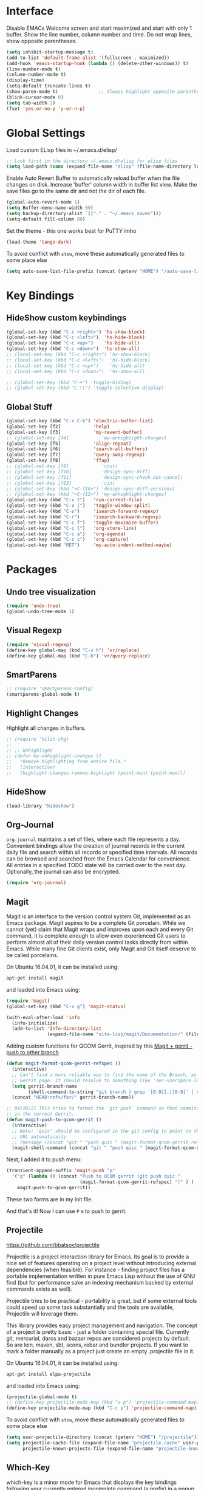 #+AUTHOR: Neal Haas
#+STARTUP: content

* Interface
Disable EMACs Welcome screen and start maximized and start with only 1 buffer.
Show the line number, column number and time.
Do not wrap lines, show opposite parentheses.
#+BEGIN_SRC emacs-lisp
  (setq inhibit-startup-message t)
  (add-to-list 'default-frame-alist '(fullscreen . maximized))
  (add-hook 'emacs-startup-hook (lambda () (delete-other-windows)) t)
  (line-number-mode t)
  (column-number-mode t)
  (display-time)
  (setq-default truncate-lines t)
  (show-paren-mode t)               ;; Always highlight opposite parenthesis
  (blink-cursor-mode 0)
  (setq tab-width 2)
  (fset 'yes-or-no-p 'y-or-n-p)
#+END_SRC

* Global Settings

Load custom ELisp files in ~/.emacs.d/elisp/

#+BEGIN_SRC emacs-lisp
  ;; Look first in the directory ~/.emacs.d/elisp for elisp files
  (setq load-path (cons (expand-file-name "elisp" (file-name-directory load-file-name)) load-path))
#+END_SRC

Enable Auto Revert Buffer to automatically reload buffer when the file changes on disk.
Increase 'buffer' column width in buffer list view.
Make the save files go to the same dir and not the dir of each file.

#+BEGIN_SRC emacs-lisp
  (global-auto-revert-mode 1)
  (setq Buffer-menu-name-width 60)
  (setq backup-directory-alist `(("." . "~/.emacs_saves")))
  (setq-default fill-column 80)
#+END_SRC

Set the theme - this one works best for PuTTY imho
#+BEGIN_SRC emacs-lisp
  (load-theme 'tango-dark)
#+END_SRC

To avoid conflict with =stow=, move these automatically generated files to some place else
#+BEGIN_SRC emacs-lisp
  (setq auto-save-list-file-prefix (concat (getenv "HOME") "/auto-save-list/.saves-"))
#+END_SRC

* Key Bindings
** HideShow custom keybindings
#+BEGIN_SRC emacs-lisp
  (global-set-key (kbd "C-c <right>") 'hs-show-block)
  (global-set-key (kbd "C-c <left>")  'hs-hide-block)
  (global-set-key (kbd "C-c <up>")    'hs-hide-all)
  (global-set-key (kbd "C-c <down>")  'hs-show-all)
  ;; (local-set-key (kbd "C-c <right>") 'hs-show-block)
  ;; (local-set-key (kbd "C-c <left>")  'hs-hide-block)
  ;; (local-set-key (kbd "C-c <up>")    'hs-hide-all)
  ;; (local-set-key (kbd "C-c <down>")  'hs-show-all)

  ;; (global-set-key (kbd "C-+") 'toggle-hiding)
  ;; (global-set-key (kbd "C-\\") 'toggle-selective-display)
#+END_SRC

** Global Stuff
#+BEGIN_SRC emacs-lisp
  (global-set-key (kbd "C-x C-b") 'electric-buffer-list)
  (global-set-key [f2]            'help)
  (global-set-key [f3]            'my-revert-buffer)
  ;; (global-set-key [f4]            'my-unhighlight-changes)
  (global-set-key [f5]            'align-repeat)
  (global-set-key [f6]            'search-all-buffers)
  (global-set-key [f7]            'query-swap-regexp)
  (global-set-key [f8]            'ffap)
  ;; (global-set-key [f9]            'cout)
  ;; (global-set-key [f10]           'design-sync-diff)
  ;; (global-set-key [f11]           'design-sync-check-out-cancel)
  ;; (global-set-key [f12]           'cin)
  ;; (global-set-key (kbd "<C-f10>") 'design-sync-diff-versions)
  ;; (global-set-key (kbd "<C-f12>") 'my-unhighlight-changes)
  (global-set-key (kbd "C-x t")   'run-current-file)
  (global-set-key (kbd "C-x |")   'toggle-window-split)
  (global-set-key (kbd "C-s")     'isearch-forward-regexp)
  (global-set-key (kbd "C-r")     'isearch-backward-regexp)
  (global-set-key (kbd "C-c f")   'toggle-maximize-buffer)
  (global-set-key (kbd "C-c l")   'org-store-link)
  (global-set-key (kbd "C-c a")   'org-agenda)
  (global-set-key (kbd "C-c c")   'org-capture)
  (global-set-key (kbd "RET")     'my-auto-indent-method-maybe)
#+END_SRC

#+RESULTS:
: org-capture

* Packages
** Undo tree visualization
#+BEGIN_SRC emacs-lisp
  (require 'undo-tree)
  (global-undo-tree-mode 1)
#+END_SRC

** Visual Regexp
#+BEGIN_SRC emacs-lisp
  (require 'visual-regexp)
  (define-key global-map (kbd "C-x h") 'vr/replace)
  (define-key global-map (kbd "C-h") 'vr/query-replace)
#+END_SRC

** SmartParens
#+BEGIN_SRC emacs-lisp
  ;; (require 'smartparens-config)
  (smartparens-global-mode t)
#+END_SRC

** Highlight Changes
Highlight all changes in buffers.
#+BEGIN_SRC emacs-lisp
  ;; (require 'hilit-chg)
  ;;
  ;; ;; Unhighlight
  ;; (defun my-unhighlight-changes ()
  ;;   "Remove highlighting from entire file."
  ;;   (interactive)
  ;;   (highlight-changes-remove-highlight (point-min) (point-max)))
#+END_SRC

** HideShow
#+BEGIN_SRC emacs-lisp
  (load-library "hideshow")
#+END_SRC

** Org-Journal
=org-journal= maintains a set of files, where each file represents a
day. Convenient bindings allow the creation of journal records in the current
daily file and search within all records or specified time intervals. All
records can be browsed and searched from the Emacs Calendar for convenience. All
entries in a specified TODO state will be carried over to the next
day. Optionally, the journal can also be encrypted.
#+BEGIN_SRC emacs-lisp
  (require 'org-journal)
#+END_SRC

** Magit
Magit is an interface to the version control system Git, implemented as an Emacs
package. Magit aspires to be a complete Git porcelain. While we cannot (yet)
claim that Magit wraps and improves upon each and every Git command, it is
complete enough to allow even experienced Git users to perform almost all of
their daily version control tasks directly from within Emacs. While many fine
Git clients exist, only Magit and Git itself deserve to be called porcelains.

On Ubuntu 16.04.01, it can be installed using:
#+BEGIN_SRC sh
  apt-get install magit
#+END_SRC

and loaded into Emacs using:
#+BEGIN_SRC emacs-lisp
  (require 'magit)
  (global-set-key (kbd "C-x g") 'magit-status)

  (with-eval-after-load 'info
    (info-initialize)
    (add-to-list 'Info-directory-list
                 (expand-file-name "site-lisp/magit/Documentation/" (file-name-directory load-file-name))))
#+END_SRC

Adding custom functions for QCOM Gerrit, inspired by this [[https://emacs.stackexchange.com/questions/19672/magit-gerrit-push-to-other-branch][Magit + gerrit - push to other branch]]

#+BEGIN_SRC emacs-lisp
  (defun magit-format-qcom-gerrit-refspec ()
    (interactive)
    ;; Can't find a more reliable way to find the name of the Branch, as shown on
    ;; Gerrit page. It should resolve to something like 'sec-userspace.lnx.12.0'
    (setq gerrit-branch-name
          (shell-command-to-string "git branch | grep '[0-9][.][0-9]' | sed 's/ //g' | tr -d '\n' | sed 's/-temp.*//' "))
    (concat "HEAD:refs/for/" gerrit-branch-name))
#+END_SRC

#+BEGIN_SRC emacs-lisp
  ;; 04/28/21 This tries to format the `git push` command so that commits end up
  ;; in the correct Gerrit.
  (defun magit-push-to-qcom-gerrit ()
    (interactive)
    ;; Note: 'quic' should be configured in the git config to point to the correct
    ;; URL automatically
    ;; (message (concat "git " "push quic " (magit-format-qcom-gerrit-refspec))))
    (magit-shell-command (concat "git " "push quic " (magit-format-qcom-gerrit-refspec))))
#+END_SRC

Next, I added it to push menu:
#+BEGIN_SRC emacs-lisp
  (transient-append-suffix 'magit-push "p"
    '("q" (lambda () (concat "Push to QCOM gerrit (git push quic "
                             (magit-format-qcom-gerrit-refspec) ")" ) )
      magit-push-to-qcom-gerrit))
#+END_SRC

These two forms are in my init file.

And that's it! Now I can use =P= =m= to push to gerrit.

** Projectile
https://github.com/bbatsov/projectile

Projectile is a project interaction library for Emacs. Its goal is to provide a
nice set of features operating on a project level without introducing external
dependencies (when feasible). For instance - finding project files has a
portable implementation written in pure Emacs Lisp without the use of GNU find
(but for performance sake an indexing mechanism backed by external commands
exists as well).

Projectile tries to be practical - portability is great, but if some external
tools could speed up some task substantially and the tools are available,
Projectile will leverage them.

This library provides easy project management and navigation. The concept of a
project is pretty basic - just a folder containing special file. Currently git,
mercurial, darcs and bazaar repos are considered projects by default. So are
lein, maven, sbt, scons, rebar and bundler projects. If you want to mark a
folder manually as a project just create an empty .projectile file in it.

On Ubuntu 16.04.01, it can be installed using:
#+BEGIN_SRC sh
  apt-get install elpa-projectile
#+END_SRC

and loaded into Emacs using:
#+BEGIN_SRC emacs-lisp
  (projectile-global-mode t)
  ;; (define-key projectile-mode-map (kbd "s-p") 'projectile-command-map) ;; lower case 's' stands for Super
  (define-key projectile-mode-map (kbd "C-c p") 'projectile-command-map)
#+END_SRC

To avoid conflict with =stow=, move these automatically generated files to some place else
#+BEGIN_SRC emacs-lisp
  (setq user-projectile-directory (concat (getenv "HOME") "/projectile"))
  (setq projectile-cache-file (expand-file-name "projectile.cache" user-projectile-directory)
        projectile-known-projects-file (expand-file-name "projectile-known-projects.eld" user-projectile-directory))
#+END_SRC

** Which-Key
which-key is a minor mode for Emacs that displays the key bindings following
your currently entered incomplete command (a prefix) in a popup. For example,
after enabling the minor mode if you enter C-x and wait for the default of 1
second the minibuffer will expand with all of the available key bindings that
follow C-x (or as many as space allows given your settings). This includes
prefixes like C-x 8 which are shown in a different face. Screenshots of what the
popup will look like are included below. which-key started as a rewrite of
guide-key-mode, but the feature sets have diverged to a certain extent.

#+BEGIN_SRC emacs-lisp
  (require 'which-key)
  (which-key-mode)
#+END_SRC

** Ag (Silver Searcher)
Ag.el allows you to search using ag from inside Emacs. You can filter by file
type, edit results inline, or find files.

Ag.el tries very hard to be Do-What-I-Mean, and will make intelligent
suggestions about what to search and which directories to search in.

Documentation: http://agel.readthedocs.org/en/latest/index.html

#+BEGIN_SRC sh
  apt-get install silversearcher-ag-el
#+END_SRC

#+BEGIN_SRC emacs-lisp
  (require 'ag)
  (setq ag-highlight-search t)
#+END_SRC

** P4 (Emacs Perforce Integration)
p4.el integrates the Perforce software version management system into GNU
Emacs. It provides Emacs interfaces that map directly to Perforce commands, and
so is most useful if you are already familiar with Perforce and want to access
it from Emacs. (If, on the other hand, you are already familiar with the Emacs
VC interface, and want to add Perforce as a VC backend, then you might look at
Jonathan Kamens’ VC-P4.)

#+BEGIN_SRC emacs-lisp
  (require 'p4)
#+END_SRC

** Magit Gerrit
Magit plugin for Gerrit Code Review

#+BEGIN_SRC emacs-lisp
  (require 'magit-gerrit)

  ;; ;; if remote url is not using the default gerrit port and
  ;; ;; ssh scheme, need to manually set this variable
  ;; (setq-default magit-gerrit-ssh-creds "myid@gerrithost.org")

  ;; ;; if necessary, use an alternative remote instead of 'origin'
  ;; (setq-default magit-gerrit-remote "gerrit")

  ;; ;; if your remote contains too much reviews, itcan become slow,
  ;; ;; and you can choose to fetch only your watched reviews.
  ;; (setq-default magit-gerrit-extra-options "is:watched is:owner")

  ;; ;; display review label header, off by default
  ;; (setq-default magit-gerrit-show-review-labels t)

  ;; ;; if your project uses custom labels you can enable them
  ;; ;; by adding custom labels to to the list, syntax is
  ;; ;; (add-to-list (list "Review-label-fullname-as-displayed-in-Gerrit-UI"
  ;; ;;                    "2-char-abbreviation-for-header") t)
  ;; (add-to-list 'magit-gerrit-review-labels (list "Zuul-Gate" "ZG") t)
  ;; (add-to-list 'magit-gerrit-review-labels (list "StaticAnalysis" "SA") t)
#+END_SRC

** clang-format
Clang-format emacs integration for use with C/Objective-C/C++.
https://llvm.org/svn/llvm-project/cfe/trunk/tools/clang-format/clang-format.el

Expected that clang-format-3.9 is installed
#+BEGIN_SRC sh
  sudo apt-get install clang-format-3.9
#+END_SRC

#+BEGIN_SRC emacs-lisp
  (require 'clang-format)
  (global-set-key (kbd "C-c i") 'clang-format-region)
  (global-set-key (kbd "C-c u") 'clang-format-buffer)

  ;; clang-format (the executable) needs to find '.clang-format' in the current
  ;; directory or any parent directory. This method will copy the format file to
  ;; the current directory, then call clang-format-region, then delete the
  ;; file. This is exactly what the 'cformat' bash function does. The advantage of
  ;; this is that you never need to leave Emacs, nor do you need to figure out how
  ;; to find the file of the current buffer.
  (defun wrap-clang-format-region (orig-fun &rest args)
    ;; (message "clang-format-region called with args %S" args)
    (let((src-file (concat (getenv "HOME") "/format/ABC.clang-format"))
         (dst-file ".clang-format"))
      (copy-file src-file dst-file "overwrite")
      (apply orig-fun args)
      (delete-file dst-file)
      ))

  (advice-add 'clang-format-region :around #'wrap-clang-format-region)

#+END_SRC

#+RESULTS:

Point to the binary
#+BEGIN_SRC emacs-lisp
 (setq clang-format-executable "/usr/bin/clang-format-3.9")
#+END_SRC

I find this more elegant that explicitly checking major-mode, and it has the
advantage that you can disable the before-save-hook locally for each buffer with
M-: (remove-hook 'before-save-hook MY-HOOK-FUNC 'local) without affecting any
other buffers.

#+BEGIN_SRC emacs-lisp
  ;; (add-hook 'c-mode-common-hook (lambda () (add-hook 'before-save-hook 'clang-format-buffer nil 'local)))
#+END_SRC

# ** clang-format+
# clang-format+ is a small package aimed at improving the user experience of using
# clang-format in Emacs.

# The existing package (clang-format.el) provides a wrapper around the CLI
# allowing its users to format buffers and regions. The workflow it suggests is a
# bit too manual, so custom before-save-hooks and then minor-modes come to
# play. clang-format+ joins all these customizations in order to remove all the
# duplicated ad-hocs.

# clang-format+ defines a minor mode clang-format+-mode, which applies
# clang-format on save. It can also apply clang-format to the modified parts of
# the region only and try to be smart about it.

# #+BEGIN_SRC emacs-lisp
#   (require 'clang-format+)
#   (add-hook 'c-mode-common-hook #'clang-format+-mode)
# #+END_SRC

# #+RESULTS:
# | hs-minor-mode | clang-format+-mode |

** dumb-jump

#+BEGIN_SRC emacs-lisp
  (require 'xref)
  (add-hook 'xref-backend-functions #'dumb-jump-xref-activate)
#+END_SRC

** PlantUML
*** Multiple setups for rendering PlantUML
**** Using Java
***** Prerequisite - Jave Runtime Environment (JRE)
1. Overview

   The Java Runtime Environment (JRE) is required to run Java programs. Nowadays there are many JRE
   packages available from a variety of projects and companies, but the two most popular on Ubuntu
   are OpenJDK and Oracle HotSpot.  source: https://ubuntu.com/tutorials/install-jre#1-overview

2. Installing OpenJDK JRE

   Ubuntu offers the default-jre package, which is regularly updated to ship the latest version of
   the current OpenJDK JRE in Long Term Support (LTS). The default-jre is an excellent choice for
   most situations, thanks to the outstanding track of backwards compatibility of the Java Virtual
   Machine.

   To install the OpenJDK JRE, we run:
   #+BEGIN_SRC sh
     sudo apt install default-jre-headless
   #+END_SRC

   NB: I opted for the 'headless' version since I don't anticipate needing to run any Java program with
   GUI needs. See [[https://packages.debian.org/sid/openjdk-8-jre-headless][openjdk-8-jre-headless packae page]]

   We can check if OpenJDK JRE was properly installed by running:
   #+BEGIN_SRC sh
     java -version
   #+END_SRC

***** Install
1. Download plantuml.jar from [[https://plantuml.com/download][official download page]] and save it at /home/you/path/to/plantuml.jar
   [[https://github.com/plantuml/plantuml/releases/][From GitHub releases]], you can download [[https://github.com/plantuml/plantuml/releases/download/v1.2022.1/plantuml-1.2022.1.jar][plantuml.1.2022.1.jar]]
   #+BEGIN_SRC sh
     wget https://github.com/plantuml/plantuml/releases/download/v1.2022.1/plantuml-1.2022.1.jar ~/Downloads/plantuml.jar
   #+END_SRC
2. Install plantuml-mode via melpa.
   =M-x package-install<RET>=
3. Configure for Java
   #+BEGIN_SRC emacs-lisp
     (setq plantuml-jar-path "~/Downloads/plantuml.jar")
     (setq plantuml-default-exec-mode 'jar)
   #+END_SRC
4. Org-Mode setup for Java
   #+BEGIN_SRC emacs-lisp
     (setq org-plantuml-jar-path (eval 'plantuml-jar-path))
   #+END_SRC

**** Using executable
:PROPERTIES:
:header-args: :tangle no
:END:
This is an /ALTERNATE/ way to render PlantUML. It is not tangled (exported) to [[file:myinit.el][myinit.el]] during
=org-babel-load-file=.

1. Install
   #+BEGIN_SRC sh
     apt install plantuml
   #+END_SRC

2. Configure
   #+BEGIN_SRC emacs-lisp
     (setq plantuml-executable-path "usr/bin/plantuml")
     (setq plantuml-default-exec-mode 'executable)
   #+END_SRC

*** Helper functions
Taken from [[https://gist.github.com/rpl/547521][plantuml_helpers.el]]
#+BEGIN_SRC emacs-lisp
  ;; ;; Inline Image (iimage) built into Emacs
  ;; ;; (require 'iimage)
  ;; (autoload 'iimage-mode "iimage" "Support Inline image minor mode." t)
  ;; (autoload 'turn-on-iimage-mode "iimage" "Turn on Inline image minor mode." t)
  ;; (add-to-list 'iimage-mode-image-regex-alist '("@startuml\s+\\(.+\\)" . 1))

  ;; Rendering plantuml
  (defun plantuml-render-buffer ()
    (interactive)
    (message "PLANTUML Start rendering")
    (shell-command (concat "java -jar ~/Downloads/plantuml.jar "
                           buffer-file-name))
    (message (concat "PLANTUML Rendered:  " (buffer-name))))

  ;; Image reloading
  (defun reload-image-at-point ()
    (interactive)
    (message "reloading image at point in the current buffer...")
    (image-refresh (get-text-property (point) 'display)))

  ;; Image resizing and reloading
  (defun resize-image-at-point ()
    (interactive)
    (message "resizing image at point in the current buffer123...")
    (let* ((image-spec (get-text-property (point) 'display))
           (file (cadr (member :file image-spec))))
      (message (concat "resizing image..." file))
      (shell-command (format "convert -resize %d %s %s "
                             (* (window-width (selected-window)) (frame-char-width))
                             file file))
      (reload-image-at-point)))
#+END_SRC

*** Finally, require PlantUML Mode
It appears that this package doesn't recognize the [[https://plantuml.com/sequence-diagram#988fd738de9c6d17][Return command]] (=return label=) as a way to end
an active region.
#+BEGIN_SRC emacs-lisp :tangle no
  ;; Here is my attempt to override this defvar
  (defvar plantuml-indent-regexp-activate-end "^\s*\\(deactivate\\|return\\)\s+.+$")
#+END_SRC

But also, I'm not a fan of indentation for activation region
#+BEGIN_SRC emacs-lisp
  ;; No indentation for Lifeline Activation
  (defvar plantuml-indent-regexp-activate-start "NEVER MATCH THIS EXPRESSION"); define _before_ load plantuml-mode!
  (defvar plantuml-indent-regexp-activate-end "NEVER MATCH THIS EXPRESSION"); define _before_ load plantuml-mode!
#+END_SRC

Indentation defaults to 8. Reduce it
#+BEGIN_SRC emacs-lisp
  ;; Reduce indentation to 2
  (setq plantuml-indent-level 2)
#+END_SRC


#+BEGIN_SRC emacs-lisp
  (require 'plantuml-mode)
  (add-to-list 'org-src-lang-modes '("plantuml" . plantuml))
  (org-babel-do-load-languages 'org-babel-load-languages '((plantuml . t)))
#+END_SRC

** toc-org (Table of Contents for Org-mode)
=toc-org= helps you to have an up-to-date table of contents in org files without exporting (useful
primarily for readme files on GitHub).
#+BEGIN_SRC emacs-lisp
  (use-package toc-org
    :ensure t
    :commands toc-org-enable
    :init (add-hook 'org-mode-hook 'toc-org-enable))
#+END_SRC

* Modes
** C
*** Set custom C style
https://www.gnu.org/software/emacs/manual/html_node/ccmode/Adding-Styles.html
#+BEGIN_SRC emacs-lisp
  (c-add-style "ssg"
               '("linux"              ;; inherit from linux C style
                 (c-basic-offset . 4) ;; 4 spaces offset instead of 8
                 (case-label     . 4) ;; 4 spaces offset instead of 0
                 ;; the following commented items may not be needed?
                 ;; (c-offsets-alist . (
                 ;;                          (block-close . 0)
                 ;;                          (brace-list-close . 0)
                 ;;                          (brace-list-entry . 0)
                 ;;                          (brace-list-intro . +)
                 ;;                          (defun-block-intro . +)
                 ;;                          (defun-close . 0)
                 ;;                          (defun-open . 0)
                 ;;                          (label . 0)
                 ;;                          (statement . 0)
                 ;;                          (statement-block-intro . +)
                 ;;                          (topmost-intro . 0)
                 ;;                          )
                 ;;                       )
                 )
               )

#+END_SRC

*** Automatically nesting next line using brace return
from StackOverflow: https://stackoverflow.com/questions/23840753/elisp-automatically-nesting-next-line-using-brace-return

I want to be able to type "{" then hit "ENTER" and have the next line be ready for whatever is nested in the braces. For example, if I have the following line:
#+BEGIN_SRC C
  public void method()
#+END_SRC

and I type "{" then hit return I should get this:

#+BEGIN_SRC C
  public void method() {
      // indentation applied, no additional tabbing necessary
  }
#+END_SRC

Solution:

I have something similar in my emacs config which I have been using for a
while. It calls 'newline-and-indent twice then moves the point one line up
before indenting correctly. Here is the snippet of code to do this from my
config file:

#+BEGIN_SRC emacs-lisp
  ;; auto indent on opening brace
  (require 'cc-mode)
  (defun my-auto-indent-method ()
    "Automatically indent a method by adding two newlines.
  Puts point in the middle line as well as indent it by correct amount."
    (interactive)
    (newline-and-indent)
    (newline-and-indent)
    (forward-line -1)
    (c-indent-line-or-region))

  (defun my-auto-indent-method-maybe ()
    "Check if point is at a closing brace then auto indent."
    (interactive)
    (let ((char-at-point (char-after (point))))
      (if (char-equal ?} char-at-point)
          (my-auto-indent-method)
        (newline-and-indent))))

  ;; (define-key c-mode-map (kbd "RET") 'my-auto-indent-method-maybe)
#+END_SRC

** Assign modes to file types
setup files ending in “.csv” to open in text-mode
setup files ending in “.*csh” to open in csh-mode
setup files ending in “.*csh” to open in csh-mode
setup files ending in “.f” to open in text-mode  Who uses Fortran anyways?
Any files that end in ".v", .dv or .sv should be in verilog mode
#+BEGIN_SRC emacs-lisp
  (add-to-list 'auto-mode-alist '("\\.log\\'"    . text-mode))
  (add-to-list 'auto-mode-alist '("\\.csv\\'"    . text-mode))
  (add-to-list 'auto-mode-alist '("\\.*csh\\'"   . sh-mode))
  (add-to-list 'auto-mode-alist '("\\.*shrc\\'"  . sh-mode))
  (add-to-list 'auto-mode-alist '("\\.f\\'"      . text-mode))
  (add-to-list 'auto-mode-alist '("\\.[ds]?v\\'" . verilog-mode))
  (add-to-list 'auto-mode-alist '("\\.bp\\'"     . js-mode))  ;; Android build system
  (add-to-list 'auto-mode-alist '("\\.api\\'"    . python-mode))  ;; SCons file for including *.h
#+END_SRC

** Org-Mode
Custom changes for using Org Mode.
#+BEGIN_SRC emacs-lisp
  (custom-set-variables
   '(org-cycle-emulate-tab nil)
   '(org-hide-leading-stars t)
   '(org-log-into-drawer t)
   '(org-startup-folded (quote overview))
   '(org-startup-indented t)
   '(org-tags-column -100) )
#+END_SRC

Find all *.org files in the Org directory
#+BEGIN_SRC emacs-lisp
  (custom-set-variables
   '(org-directory "~/Documents/org")
   '(org-agenda-files (list org-directory)) )
#+END_SRC

As of Org Mode 9.2, I can no longer TAB-complete src-code block abbreviation '<s'. Org mode now
provides some built-in template function that can be called with `C-c C-,`, but that doesn't work
across PuTTY + tmux for some reason. Instead, I found this solution to be quite helpful
http://wenshanren.org/?p=334.
#+BEGIN_SRC emacs-lisp
  (defun org-insert-src-block (src-code-type)
    "Insert a `SRC-CODE-TYPE' type source code block in org-mode."
    (interactive
     (let ((src-code-types
            '("emacs-lisp" "python" "C" "sh" "java" "js" "clojure" "C++" "css"
              "calc" "asymptote" "dot" "gnuplot" "ledger" "lilypond" "mscgen"
              "octave" "oz" "plantuml" "R" "sass" "screen" "sql" "awk" "ditaa"
              "haskell" "latex" "lisp" "matlab" "ocaml" "org" "perl" "ruby"
              "scheme" "sqlite")))
       (list (ido-completing-read "Source code type: " src-code-types))))
    (progn
      (newline-and-indent)
      (insert (format "#+BEGIN_SRC %s\n" src-code-type))
      (newline-and-indent)
      (insert "#+END_SRC\n")
      (previous-line 2)
      (org-edit-src-code)))
#+END_SRC

Call =set-fill-column= in the =org-mode-hook=
#+BEGIN_SRC emacs-lisp
  (add-hook 'org-mode-hook
            (lambda ()
              ;; Fill paragraphs to 100 character
              (set-fill-column 100)
              ;; keybinding for editing source code blocks
              (local-set-key (kbd "C-c s e")
                             'org-edit-src-code)
              ;; keybinding for inserting code blocks
              (local-set-key (kbd "C-c s i")
                             'org-insert-src-block)
              ))
#+END_SRC

#+BEGIN_SRC emacs-lisp
  (setq org-refile-targets '(((concat org-directory "/projects.org") :maxlevel . 3)
                             ((concat org-directory "/goals.org") :maxlevel . 3)))
#+END_SRC

The following customization sets a default target file for notes.
#+BEGIN_SRC emacs-lisp
  (setq org-default-notes-file (concat org-directory "/gtd.org"))
#+END_SRC

To configure "native fontification" (as in the above screenshot), set the following in your .emacs file:
#+BEGIN_SRC emacs-lisp
  ;; fontify code in code blocks
  (setq org-src-fontify-natively t)
#+END_SRC

Define these faces, in your .emacs file, before requiring Org (if you don't have your own color theme):
#+BEGIN_SRC emacs-lisp
  (defface org-block-begin-line
    '((t (:underline "#A7A6AA" :foreground "#008ED1" :background "#EAEAFF")))
    "Face used for the line delimiting the begin of source blocks.")

  (defface org-block-background
    '((t (:background "#FFFFEA")))
    "Face used for the source block background.")

  (defface org-block-end-line
    '((t (:overline "#A7A6AA" :foreground "#008ED1" :background "#EAEAFF")))
    "Face used for the line delimiting the end of source blocks.")
#+END_SRC

# Set org-src-fontify-natively to non-nil to turn on native code
# fontification in the Org buffer. Fontification of ‘src’ code blocks
# can give visual separation of text and code on the display page. To
# further customize the appearance of org-block for specific
# languages, customize org-src-block-faces.
# #+BEGIN_SRC emacs-lisp
#   (require 'color)
#   (set-face-attribute 'org-block nil :background (color-darken-name (face-attribute 'default :background) 3))
#   (setq org-src-block-faces '(("emacs-lisp" (:background "#EEE2FF"))
#                               ("python" (:background "#E5FFB8"))))
# #+END_SRC

** Shell Mode
# Load csh-mode.el from load-path, if possible
# #+BEGIN_SRC emacs-lisp
#   (autoload 'sh-set-shell-hook "csh-mode" "Custom [T]CSH mode" t)
# #+END_SRC

# Shell scripts should not
# #+BEGIN_SRC emacs-lisp
#   (setq sh-basic-offset 0)
# #+END_SRC

** Verilog Mode
Load verilog mode only when needed
#+BEGIN_SRC emacs-lisp
  (autoload 'verilog-mode "verilog-mode" "Verilog mode" t )
#+END_SRC
# Convert all tabs to spaces upon save
# #+BEGIN_SRC emacs-lisp
#   (add-hook 'verilog-mode-hook
#             '(lambda () (add-hook 'write-file-functions
#                                   (lambda() (untabify (point-min) (point-max)) nil))))
# #+END_SRC

** Perl Mode

#+BEGIN_SRC emacs-lisp
  (setq perl-indent-parens-as-block t)
  (setq perl-indent-level 2)
#+END_SRC

** TCL Mode

#+BEGIN_SRC emacs-lisp
  (setq tcl-indent-level 2)
#+END_SRC

** Ruby Mode
Enhanced Ruby mode
#+BEGIN_SRC emacs-lisp
  ;; (add-to-list 'load-path (expand-file-name "elisp/enh-ruby-mode.el" (file-name-directory load-file-name))) ; must be added after any path containing old ruby-mode
  ;; (autoload 'enh-ruby-mode "enh-ruby-mode" "Major mode for ruby files" t)
  ;; (add-to-list 'auto-mode-alist '("\\.rb$" . enh-ruby-mode))
  ;; (add-to-list 'interpreter-mode-alist '("ruby" . enh-ruby-mode))


  ;; (setq enh-ruby-program "/pkg/qct/software/ruby/2.0.0-p247/bin/ruby") ; so that still works if ruby points to ruby1.8

  ;;(add-hook 'ruby-mode-hook 'robe-mode)
  ;;(add-hook 'ruby-mode-hook 'ac-robe-setup)
#+END_SRC

When folding, take these delimiters into consideration
#+BEGIN_SRC emacs-lisp
  (add-to-list 'hs-special-modes-alist
               '(ruby-mode
                 "\\(class\\|def\\|do\\|if\\)" "\\(end\\)" "#"
                 (lambda (arg) (ruby-end-of-block)) nil))
#+END_SRC

** dired Mode
Re-assign 'e' to run ediff-buffers on marked files. Taken from https://oremacs.com/2017/03/18/dired-ediff/
#+BEGIN_SRC emacs-lisp
  (defun ora-ediff-files ()
    (interactive)
    (let ((files (dired-get-marked-files))
          (wnd (current-window-configuration)))
      (if (<= (length files) 2)
          (let ((file1 (car files))
                (file2 (if (cdr files)
                           (cadr files)
                         (error "only 1 file marked"))))
            (if (file-newer-than-file-p file1 file2)
                (ediff-files file2 file1)
              (ediff-files file1 file2)))
        (error "no more than 2 files should be marked"))))

  (defun my-dired-mode-setup ()
    "to be run as hook for `dired-mode'."
    (define-key dired-mode-map "e" 'ora-ediff-files))
#+END_SRC

** CSV Mode

#+BEGIN_SRC emacs-lisp
  (add-to-list 'auto-mode-alist '("\\.[Cc][Ss][Vv]\\'" . csv-mode))
  (autoload 'csv-mode "csv-mode"
    "Major mode for editing comma-separated value files." t)
#+END_SRC

** YAML Mode
NAME
yaml-mode - Simple major mode to edit YAML file for emacs

REQUIREMENTS
Emacs 24.1

SYNOPSIS
To install, just drop this file into a directory in your
`load-path' and (optionally) byte-compile it.  To automatically
handle files ending in '.yml', add something like:

#+BEGIN_SRC emacs-lisp
  (require 'yaml-mode)
  (add-to-list 'auto-mode-alist '("\\.yml\\'" . yaml-mode))
#+END_SRC

to your .emacs file.

Unlike python-mode, this mode follows the Emacs convention of not
binding the ENTER key to `newline-and-indent'.  To get this
behavior, add the key definition to `yaml-mode-hook':

#+BEGIN_SRC emacs-lisp
  (add-hook 'yaml-mode-hook
            '(lambda ()
               (define-key yaml-mode-map "\C-m" 'newline-and-indent)))
#+END_SRC

** Evil Mode

Evil is an extensible vi layer for Emacs. It emulates the main features of
Vim, and provides facilities for writing custom extensions. Also see our page
on EmacsWiki.

*** Invoke Evil Mode
#+BEGIN_SRC emacs-lisp
  (add-to-list 'load-path (expand-file-name "evil" (file-name-directory load-file-name)))

  ;; The following solves the issue where TAB doesn't map to org-cycle in emacs
  ;; -nw. It is necessary for this to occur *before* (require 'evil). See:
  ;; https://stackoverflow.com/questions/22878668/emacs-org-mode-evil-mode-tab-key-not-working
  (setq evil-want-C-i-jump nil)

  (require 'evil)
  (evil-mode 1)

  ;; Due to the limitations of TTY, where C-i is interpreted at TAB, I opted to take
  ;; the easy road and simply re-map jump forward/back key chords to something
  ;; else. See above. The alternative (convince xterm to escape all Ctrl + Meta key
  ;; sequences) may not be possible. See:
  ;; https://emacs.stackexchange.com/questions/220/how-to-bind-c-i-as-different-from-tab
  (define-key evil-normal-state-map (kbd "M-i") 'evil-jump-forward)
  (define-key evil-normal-state-map (kbd "M-o") 'evil-jump-backward)
#+END_SRC

#+RESULTS:
: evil-jump-backward

*** Plug-ins

Since I cannot access github / the internet directly, I download the tarballs
of the Plug-ins and move them to the loadpath.

To add all of the descendant directories of a directory DIR to your ‘load-path’,
bind variable ‘default-directory’ to DIR and then invoke function
‘normal-top-level-add-subdirs-to-load-path’, as follows:
#+BEGIN_SRC emacs-lisp
  (let ((default-directory  (expand-file-name "evil-lib/" (file-name-directory load-file-name))))
    (normal-top-level-add-subdirs-to-load-path))
#+END_SRC

**** evil-surround
https://github.com/emacs-evil/evil-surround
#+BEGIN_SRC emacs-lisp
  (require 'evil-surround)
  (global-evil-surround-mode 1)
#+END_SRC

**** evil-nerd-commenter
https://github.com/redguardtoo/evil-nerd-commenter
#+BEGIN_SRC emacs-lisp
  (require 'evil-nerd-commenter)
  (evilnc-default-hotkeys nil t)
  ;; Permanantly use '//'-style comments.
  ;; This can be dynamically toggled with c-toggle-comment-style =M-x C-c C-k=
  (add-hook 'c-mode-hook (lambda () (c-toggle-comment-style -1)))
#+END_SRC

**** evil-numbers
https://github.com/cofi/evil-numbers
#+BEGIN_SRC emacs-lisp
  (require 'evil-numbers)
  (global-set-key (kbd "C-c +") 'evil-numbers/inc-at-pt)
  (global-set-key (kbd "C-c -") 'evil-numbers/dec-at-pt)

  ;; or only in evil’s normal state:
  ;; (define-key evil-normal-state-map (kbd "C-c +") 'evil-numbers/inc-at-pt)
  ;; (define-key evil-normal-state-map (kbd "C-c -") 'evil-numbers/dec-at-pt)
#+END_SRC

**** evil-org
https://github.com/Somelauw/evil-org-mode

This package depends on 'let-alist' which isn't included in Emacs 24, but is in
Emacs 25. So, I needed to install in manually from
https://elpa.gnu.org/packages/let-alist.html and put it in ~/.emacs.d/elisp/let-alist.el

#+BEGIN_SRC emacs-lisp
  (require 'evil-org)
  (add-hook 'org-mode-hook 'evil-org-mode)
  (evil-org-set-key-theme '(navigation insert textobjects additional calendar))
#+END_SRC

**** evil-smartparens
Evil smartparens is a minor mode which makes evil play nice with smartparens.

#+BEGIN_SRC emacs-lisp
  (require 'evil-smartparens)
  (add-hook 'smartparens-enabled-hook #'evil-smartparens-mode)
#+END_SRC

*** Other
**** Define defun text object
Taken lovingly from https://github.com/emacs-evil/evil/issues/874#issuecomment-315290644
#+BEGIN_SRC emacs-lisp
  (evil-define-text-object evgeni-inner-defun (count &optional beg end type)
    (save-excursion
      (mark-defun)
      (evil-range (region-beginning) (region-end) type :expanded t)))

  (define-key evil-inner-text-objects-map "m" 'evgeni-inner-defun)
  (define-key evil-outer-text-objects-map "m" 'evgeni-inner-defun)
#+END_SRC

** Rustic

** LSP Mode
Super key 's-' keybindings don't really work over PuTTY. I found this article on
StackOverflow with a similar issue:
https://emacs.stackexchange.com/questions/55199/what-are-these-prefix-commands-that-start-with-s-l

#+BEGIN_SRC emacs-lisp
  ;; (setq lsp-keymap-prefix "C-c C-l")
  ;; (global-set-key (kbd "C-c C-l") 'lsp-keymap-prefix)
  ;; (define-key evil-normal-state-map (kbd "l") '(kbd "C-x @ s l"))
  ;; (define-key evil-normal-state-map (kbd "g l") event-apply-super-modifier)
  ;; (define-key evil-normal-state-map (kbd "g s") '(kbd "C-x @ s"))
  ;; (define-key evil-normal-state-map (kbd "g s") help-map))
  ;; (global-set-key (kbd "C-c C-s") (lookup-key global-map (kbd "C-x @ s")))
#+END_SRC

#+RESULTS:
: 2

* Universal
** Repeating align-regexp [fn:1]
Arguably, for daily use, it’s better to define some adhoc align command, e.g.

#+BEGIN_SRC emacs-lisp
  (defun align-repeat (start end regexp)
    "Repeat alignment with respect to the given regular expression."
    (interactive "r\nsAlign regexp: ")
    (align-regexp start end
                  (concat "\\(\\s-*\\)" regexp) 1 1 t))

  (defadvice align-regexp (around align-regexp-with-spaces activate)
    (let ((indent-tabs-mode nil))
      ad-do-it))
#+END_SRC

The final t (aka true) is responsible for repeating the task. Call that command with the regular expression [[[[:space:]]]]+

** Find-file-at-point (ffap) improvement

#+BEGIN_SRC emacs-lisp
  ;; Improvement to the ffap function so that it goes to line number when given at the end (e.g. file.v:123)
  (defvar ffap-file-at-point-line-number nil
    "Variable to hold line number from the last ffap-file-at-point' call.")

  (defadvice ffap-file-at-point (after ffap-store-line-number activate)
    "Search `ffap-string-at-point' for a line number pattern and
  save it in `ffap-file-at-point-line-number' variable."
    (let* ((string (ffap-string-at-point)) ;; string/name definition copied from `ffap-string-at-point'
           (name
            (or (condition-case nil
                    (and (not (string-match "//" string)) ; foo.com://bar
                         (substitute-in-file-name string))
                  (error nil))
                string))
           (line-number-string
            (and (string-match ":[0-9]+" name)
                 (substring name (1+ (match-beginning 0)) (match-end 0))))
           (line-number
            (and line-number-string
                 (string-to-number line-number-string))))
      (if (and line-number (> line-number 0))
          (setq ffap-file-at-point-line-number line-number)
        (setq ffap-file-at-point-line-number nil))))

  (defadvice find-file-at-point (after ffap-goto-line-number activate)
    "If `ffap-file-at-point-line-number' is non-nil goto this line."
    (when ffap-file-at-point-line-number
      (forward-line ffap-file-at-point-line-number)
      (setq ffap-file-at-point-line-number nil)))
#+END_SRC

** Isearch with symbol regex [fn:4]
This emulates the Vim behavior on the first keypress, but then puts you in a
regex incremental search, which nicely integrates with standard emacs search
functionality.
#+BEGIN_SRC emacs-lisp
   (defun isearch-yank-regexp (regexp)
      "Pull REGEXP into search regexp."
      (let ((isearch-regexp nil)) ;; Dynamic binding of global.
        (isearch-yank-string regexp))
      (isearch-search-and-update))

    (defun isearch-yank-symbol (&optional partialp backward)
      "Put symbol at current point into search string.

      If PARTIALP is non-nil, find all partial matches."
      (interactive "P")

      (let (from to bound sym)
        (setq sym
    ; this block taken directly from find-tag-default
    ; we couldn't use the function because we need the internal from and to values
              (when (or (progn
                          ;; Look at text around `point'.
                          (save-excursion
                            (skip-syntax-backward "w_") (setq from (point)))
                          (save-excursion
                            (skip-syntax-forward "w_") (setq to (point)))
                          (> to from))
                        ;; Look between `line-beginning-position' and `point'.
                        (save-excursion
                          (and (setq bound (line-beginning-position))
                               (skip-syntax-backward "^w_" bound)
                               (> (setq to (point)) bound)
                               (skip-syntax-backward "w_")
                               (setq from (point))))
                        ;; Look between `point' and `line-end-position'.
                        (save-excursion
                          (and (setq bound (line-end-position))
                               (skip-syntax-forward "^w_" bound)
                               (< (setq from (point)) bound)
                               (skip-syntax-forward "w_")
                               (setq to (point)))))
                (buffer-substring-no-properties from to)))
        (cond ((null sym)
               (message "No symbol at point"))
              ((null backward)
               (goto-char (1+ from)))
              (t
               (goto-char (1- to))))
        (isearch-search)
        (if partialp
            (isearch-yank-string sym)
          (isearch-yank-regexp
           (concat "\\_<" (regexp-quote sym) "\\_>")))))

    (defun isearch-current-symbol (&optional partialp)
      "Incremental search forward with symbol under point.

      Prefixed with \\[universal-argument] will find all partial
      matches."
      (interactive "P")
      (let ((start (point)))
        (isearch-forward-regexp nil 1)
        (isearch-yank-symbol partialp)))

    (defun isearch-backward-current-symbol (&optional partialp)
      "Incremental search backward with symbol under point.

      Prefixed with \\[universal-argument] will find all partial
      matches."
      (interactive "P")
      (let ((start (point)))
        (isearch-backward-regexp nil 1)
        (isearch-yank-symbol partialp)))
#+END_SRC

#+RESULTS:
: isearch-backward-current-symbol

** Replace all at point
Grabs the symbol under point, prompts for a replacement string, and then does the
replacement through the buffer. Point moves to original symbol (appears not to
move in most instances). Borrowed from 'Isearch with symbol'.
#+BEGIN_SRC emacs-lisp
  (defun my-replace-all (x &optional partailp backward)
    "blah"
    (interactive "sReplace symbol at point with: ")
    ;; (interactive "P")
    (let (from to bound sym)
      (setq sym
     ; this block taken directly from find-tag-default
     ; we couldn't use the function because we need the internal from and to values
            (when (or (progn
                        ;; Look at text around `point'.
                        (save-excursion
                          (skip-syntax-backward "w_") (setq from (point)))
                        (save-excursion
                          (skip-syntax-forward "w_") (setq to (point)))
                        (> to from))
                      ;; Look between `line-beginning-position' and `point'.
                      (save-excursion
                        (and (setq bound (line-beginning-position))
                             (skip-syntax-backward "^w_" bound)
                             (> (setq to (point)) bound)
                             (skip-syntax-backward "w_")
                             (setq from (point))))
                      ;; Look between `point' and `line-end-position'.
                      (save-excursion
                        (and (setq bound (line-end-position))
                             (skip-syntax-forward "^w_" bound)
                             (< (setq from (point)) bound)
                             (skip-syntax-forward "w_")
                             (setq to (point)))))
              (buffer-substring-no-properties from to)))
      (if (null sym)
          (message "No symbol at point")
        (goto-char (1- to))
        ;; Once we have symbol, do the replacement
        (replace-string sym x t (point-min) (point-max))
        )))

  (define-key search-map "r" 'my-replace-all) ;; "M-s r"
#+END_SRC

#+RESULTS:
: my-replace-all

** DesignSync commands
#+BEGIN_SRC emacs-lisp
  (defun design-sync-check-out ()
    "run a command on the current file and revert the buffer"
    (interactive)
    (shell-command
     (format "dssc co -noc -loc %s"
             (shell-quote-argument (buffer-file-name))))
    (revert-buffer t t t))

  (defun design-sync-check-out-cancel ()
    "run a command on the current file and revert the buffer"
    (interactive)
    (shell-command
     (format "dssc cancel %s -force "
             (shell-quote-argument (buffer-file-name))))
    (revert-buffer t t t))

  (defun design-sync-diff ()
    "run a command on the current file and revert the buffer"
    (interactive)
    (async-shell-command
     (format "dssc diff %s "
             (shell-quote-argument (buffer-file-name)))))

  (defun design-sync-diff-versions ()
    "run a command on the current file and revert the buffer"
    (interactive)
    (let ((x (read-string "Enter version A : ")))
      (let ((y (read-string "Enter version B [blank for local file]: ")))
        (async-shell-command
         (format "dssc diff \"%s;%s\" \"%s%s\" "
                 (shell-quote-argument (buffer-file-name))
                 x
                 (shell-quote-argument (buffer-file-name))
                 (if (> (length y) 0)
                     (format ";%s" y)
                   "")
                 )
         ))))

  (defun design-sync-history ()
    "run a command on the current file and revert the buffer"
    (interactive)
    (shell-command
     (format "dssc vhist %s "
             (shell-quote-argument (buffer-file-name)))
     (generate-new-buffer (concat (buffer-name) "-vhist")))
    (other-window 1)  ;; Switch to 'vhist' buffer
    (end-of-buffer)   ;; Go to end of buffer to see latest check-ins
    (local-set-key (kbd "q") 'kill-buffer-and-window))  ;; 'quit-window only buries buffer, doesn't kill it.

  (defun design-sync-check-in ()
    "run a command on the current file and revert the buffer"
    (interactive)
    (let ((x (read-string "Enter comment: ")))
      (if (y-or-n-p (format "dssc ci -com \"%s\"  Do it?" x ))
          (progn  ;; Yes
            (async-shell-command
             (format "dssc ci %s -com \"%s\""
                     (shell-quote-argument (buffer-file-name))
                     x)))
        (progn    ;; No
          (message "Command cancelled.")
          )))
    (revert-buffer t t t))

  (defalias 'cin 'design-sync-check-in)
  (defalias 'cout 'design-sync-check-out)
  (defalias 'vhist 'design-sync-history)
#+END_SRC

** Search all buffers
#+BEGIN_SRC emacs-lisp
  (defun search-all-buffers (regexp)
    (interactive "sRegexp: ")
    (multi-occur-in-matching-buffers "." regexp t))
#+END_SRC

** query-swap-regexp
#+BEGIN_SRC emacs-lisp
  (defun query-swap-regexp (regexp-a regexp-b)
    "Swap A and B regexp matches in current buffer or region."
    (interactive "sRegexp A: \nsRegexp B: ")
    (let ((match-a (save-excursion
                     (re-search-forward regexp-a nil t)
                     (match-string 0)))
          (match-b (save-excursion
                     (re-search-forward regexp-b nil t)
                     (match-string 0))))
      (query-replace-regexp
       (concat "\\(\\(" regexp-a "\\)\\|" regexp-b "\\)")
       `(replace-eval-replacement
         replace-quote
         (if (match-string 2) ,match-b ,match-a))
       nil
       (if (and transient-mark-mode mark-active) (region-beginning))
       (if (and transient-mark-mode mark-active) (region-end)))))
#+END_SRC

** Revert-buffer
#+BEGIN_SRC emacs-lisp
  ;; Revert-buffer
  (defun my-revert-buffer ()
    "Remove highlighting from entire file."
    (interactive)
    (revert-buffer t t t))
#+END_SRC

** Show non-ASCII characters
#+BEGIN_SRC emacs-lisp
  (defun occur-non-ascii ()
    "Find any non-ascii characters in the current buffer."
    (interactive)
    (occur "[^[:ascii:]]"))
#+END_SRC

** Show-paren-function
#+BEGIN_SRC emacs-lisp
  (defadvice show-paren-function
    (after show-matching-paren-offscreen activate)
    "If the matching paren is offscreen, show the matching line in the
          echo area. Has no effect if the character before point is not of
          the syntax class ')'."
    (interactive)
    (let* ((cb (char-before (point)))
           (matching-text (and cb
                               (char-equal (char-syntax cb) ?\) )
                               (blink-matching-open))))
      (when matching-text (message matching-text))))
#+END_SRC

** Smarter Navigation to the Beginning of a Line [fn:2]
Wouldn’t it be great if =C-a= initially took you to the first non-whitespace
char(as =back-to-indentation= does) on a line, and if pressed again took you to
the actual beginning of the line? It would be! Let’s get it done:
#+BEGIN_SRC emacs-lisp
  (defun smarter-move-beginning-of-line (arg)
    "Move point back to indentation of beginning of line.

  Move point to the first non-whitespace character on this line.
  If point is already there, move to the beginning of the line.
  Effectively toggle between the first non-whitespace character and
  the beginning of the line.

  If ARG is not nil or 1, move forward ARG - 1 lines first.  If
  point reaches the beginning or end of the buffer, stop there."
    (interactive "^p")
    (setq arg (or arg 1))

    ;; Move lines first
    (when (/= arg 1)
      (let ((line-move-visual nil))
        (forward-line (1- arg))))

    (let ((orig-point (point)))
      (back-to-indentation)
      (when (= orig-point (point))
        (move-beginning-of-line 1))))

  ;; remap C-a to `smarter-move-beginning-of-line'
  (global-set-key [remap move-beginning-of-line]
                  'smarter-move-beginning-of-line)
#+END_SRC
The command will keep toggling between the first non-whitespace char and the
beginning of the line when invoked.

** Toggle Window Split [fn:3]
Vertical split shows more of each line, horizontal split shows more lines. This
code toggles between them. It only works for frames with exactly two
windows. The top window goes to the left or vice-versa. I was motivated by
ediff-toggle-split and helped by TransposeWindows. There may well be better ways
to write this.
#+BEGIN_SRC emacs-lisp
  (defun toggle-window-split ()
    (interactive)
    (if (= (count-windows) 2)
        (let* ((this-win-buffer (window-buffer))
               (next-win-buffer (window-buffer (next-window)))
               (this-win-edges (window-edges (selected-window)))
               (next-win-edges (window-edges (next-window)))
               (this-win-2nd (not (and (<= (car this-win-edges)
                                           (car next-win-edges))
                                       (<= (cadr this-win-edges)
                                           (cadr next-win-edges)))))
               (splitter
                (if (= (car this-win-edges)
                       (car (window-edges (next-window))))
                    'split-window-horizontally
                  'split-window-vertically)))
          (delete-other-windows)
          (let ((first-win (selected-window)))
            (funcall splitter)
            (if this-win-2nd (other-window 1))
            (set-window-buffer (selected-window) this-win-buffer)
            (set-window-buffer (next-window) next-win-buffer)
            (select-window first-win)
            (if this-win-2nd (other-window 1))))))
#+END_SRC

** Temporarily Maximize Window [fn:5]
An Emacs function to temporarily make one buffer fullscreen. You can quickly restore the old window setup.
#+BEGIN_SRC emacs-lisp
  (defun toggle-maximize-buffer () "Maximize buffer"
    (interactive)
    (if (= 1 (length (window-list)))
        (jump-to-register '_)
      (progn
        (window-configuration-to-register '_)
        (delete-other-windows))))
#+END_SRC

** Ediff
*** Restore windows
Add methods to setup and tear-down of ediff-buffers. Help from https://www.emacswiki.org/emacs/EdiffMode#toc3
#+BEGIN_SRC emacs-lisp
  (defvar win-config nil)

  (defun save-window-configuration ()
    (setq win-config (current-window-configuration)))
  (defun restore-window-configuration ()
    (set-window-configuration win-config))

  (add-hook 'ediff-before-setup-hook 'save-window-configuration)
  (add-hook 'ediff-quit-hook         'restore-window-configuration 'append)
  (add-hook 'ediff-suspend-hook      'restore-window-configuration 'append)
#+END_SRC

*** Minimize Ediff Control buffer
This doesn't actually work. It tries to maximize all the time.
#+BEGIN_SRC emacs-lisp :tangle no
  (add-hook 'ediff-after-setup-control-frame-hook 'toggle-frame-maximized)
#+END_SRC

** Shell
Along with csh-mode.el, fixes the broken auto-indentation for *csh scripts.
#+BEGIN_SRC emacs-lisp
  (defun my/tcsh-set-indent-functions ()
    (when (or (string-match ".*\\.alias" (buffer-file-name))
              (string-match ".*csh$" (file-name-extension (buffer-file-name))))
      (require 'csh-mode) ;; https://github.com/Tux/tcsh/blob/master/csh-mode.el
      (setq-local indent-line-function 'csh-indent-line)
      (setq-local indent-region-function 'csh-indent-region)))
#+END_SRC

The following defines a function to untabify the entire buffer except
if its major mode is makefile-mode or one of its derivatives.
https://stackoverflow.com/questions/14913398/in-emacs-how-do-i-save-without-running-save-hooks
#+BEGIN_SRC emacs-lisp
  ;; SSG team never wants tabs by default
  (defvar my-inhibit-untabify nil
    "When non-nil, look at other conditions to determine if tabs should be replaces")

  ;; =M-x my-toggle-untabify RET= in the buffers where you don't want to trim whitespace.
  (defun my-toggle-untabify ()
    (interactive)
    (if my-inhibit-untabify
        (progn ; Lets you evaluate more than one sexp for the true case
          (set (make-local-variable 'my-inhibit-untabify) nil)
          (message "Tabs will be replaced by spaces, unconditionally"))
      (set (make-local-variable 'my-inhibit-untabify) t)
      (message "Tabs will not be replaced by spaces for this buffer only.")))

  (defun untabify-except-makefiles ()
    "Replace tabs with spaces except in makefiles."
    (unless (and my-inhibit-untabify (derived-mode-p 'makefile-mode))
      (untabify (point-min) (point-max))))

  (defun untabify-except-python ()
    "Replace tabs with spaces except in python files."
    (unless (and my-inhibit-untabify (derived-mode-p 'python-mode))
      (untabify (point-min) (point-max))))
#+END_SRC

#+RESULTS:
: untabify-except-python

Run Current File
#+BEGIN_SRC emacs-lisp
  ;;; THIS gist is from Xah Emacs Tutorial
  ;;; http://ergoemacs.org/emacs/emacs.html
  (defun run-current-file ()
    "Execute or compile the current file.
  For example, if the current buffer is the file x.pl, then it'll
  call “perl x.pl” in a shell.  The file can be php, perl, python,
  ruby, javascript, bash, ocaml, vb, elisp.  File suffix is used to
  determine what program to run.

  If the file is modified, ask if you want to save first. (This command always run the saved version.)

  If the file is emacs lisp, run the byte compiled version if exist."
    (interactive)
    (let (suffixMap fName fSuffix progName cmdStr)

      ;; a keyed list of file suffix to comand-line program path/name
      (setq suffixMap
            '(("php" . "php")
              ;; ("coffee" . "coffee -p")
              ("pl" . "perl")
              ("py" . "python")
              ("rb" . "ruby")
              ("js" . "node")             ; node.js
              ("sh" . "tcsh")
              ("csh" . "tcsh")
              ("ml" . "ocaml")
              ("vbs" . "cscript")))
      (setq fName (buffer-file-name))
      (setq fSuffix (file-name-extension fName))
      (setq progName (cdr (assoc fSuffix suffixMap)))
      (setq cmdStr (concat progName " \""   fName "\""))

      (when (buffer-modified-p)
        (progn
          (when (y-or-n-p "Buffer modified. Do you want to save first?")
            (save-buffer) ) ) )

      (if (string-equal fSuffix "el") ; special case for emacs lisp
          (progn
            (load (file-name-sans-extension fName)))
        (if progName
            (progn
              (message "Running…")
              ;; (message progName)
              (async-shell-command cmdStr "*run-current-file output*" ))
          (message "No recognized program file suffix for this file.")))
      ))
#+END_SRC

** Other
#+BEGIN_SRC emacs-lisp
  ;; Recenter cursor horizontally
  (defun my-horizontal-recenter ()
    "make the point horizontally centered in the window"
    (interactive)
    (let ((mid (/ (window-width) 2))
          (line-len (save-excursion (end-of-line) (current-column)))
          (cur (current-column)))
      (if (< mid cur)
          (set-window-hscroll (selected-window)
                              (- cur mid)))))
  (global-set-key (kbd "M-C-l") 'my-horizontal-recenter)

  ;; Functions for inserting column of binary numbers
  (defun my-format-bin (val width)
    "Convert a number to a binary string."
    (let (result)
      (while (> width 0)
        (if (equal (mod val 2) 1)
            (setq result (concat "1" result))
          (setq result (concat "0" result)))
        (setq val (/ val 2))
        (setq width (1- width)))
      result))

  (defun my-increment-number-binary (&optional arg)
    "Increment the number forward from point by 'arg'."
    (interactive "p*")
    (save-excursion
      (save-match-data
        (let (inc-by field-width answer)
          (setq inc-by (if arg arg 1))
          (skip-chars-backward "01")
          (when (re-search-forward "[0-1]+" nil t)
            (setq field-width (- (match-end 0) (match-beginning 0)))
            (setq answer (+ (string-to-number (match-string 0) 2) inc-by))
            (when (< answer 0)
              (setq answer (+ (expt 2 field-width) answer)))
            (replace-match (my-format-bin answer field-width)))))))

  (defun my-binary-column (n width)
    "Insert a sequence of numbers vertically.
  For example, if your text is:

  a b
  c d
  e f

  and your cursor is after “a”, then calling this function with argument
  3 will change it to become:

  a1 b
  c2 d
  e3 f

  If there are not enough existing lines after the cursor
  when this function is called, it aborts at the last line.

  This command is conveniently used together with `kill-rectangle' and `string-rectangle'."
    (interactive "nEnter the max integer: \nnEnter the width: ")
    (let ((i 0) colpos )
      (setq colpos (- (point) (line-beginning-position)))
      (while (<= i n)
        (insert (concat (number-to-string width) "'b" (my-format-bin i width) " "))
        (forward-line) (beginning-of-line) (forward-char colpos)
        (setq i (1+ i))
        )))
#+END_SRC

** TAGs
*** CTAGs
#+BEGIN_SRC emacs-lisp
(setq path-to-ctags (concat (getenv "WORKSPACE") "/TAGS"))
(if (file-exists-p path-to-ctags)
    (visit-tags-table path-to-ctags)) ;; Read TAGS if already built

(defun create-tags (dir-name)
  "Create tags file."
  (interactive "DDirectory: ")
  (shell-command
   (format "ctags -e -R -o %s --exclude=gen_regs --exclude=cdc --exclude=doc --exclude=pldrc --exclude=csv $WORKSPACE/design/* $WORKSPACE/libs/dig_common/* $WORKSPACE/libs/pib/* $WORKSPACE/libs/std_cell_wrappers/* " path-to-ctags ))
  (visit-tags-table path-to-ctags)
  )
#+END_SRC
* Hooks
** Hideshow
#+BEGIN_SRC emacs-lisp
  (add-hook 'c-mode-common-hook   'hs-minor-mode)
  (add-hook 'emacs-lisp-mode-hook 'hs-minor-mode)
  (add-hook 'java-mode-hook       'hs-minor-mode)
  (add-hook 'lisp-mode-hook       'hs-minor-mode)
  (add-hook 'perl-mode-hook       'hs-minor-mode)
  (add-hook 'sh-mode-hook         'hs-minor-mode)
  (add-hook 'ruby-mode-hook       'hs-minor-mode)
#+END_SRC

https://emacs.stackexchange.com/questions/2884/the-old-how-to-fold-xml-question
#+BEGIN_SRC emacs-lisp
  (require 'hideshow)
  (require 'sgml-mode)
  (require 'nxml-mode)

  (add-to-list 'hs-special-modes-alist
               '(nxml-mode
                 "<!--\\|<[^/>]*[^/]>"
                 "-->\\|</[^/>]*[^/]>"

                 "<!--"
                 sgml-skip-tag-forward
                 nil))



  (add-hook 'nxml-mode-hook 'hs-minor-mode)

  ;; optional key bindings, easier than hs defaults
  (define-key nxml-mode-map (kbd "C-c h") 'hs-toggle-hiding)
#+END_SRC

#+RESULTS:
: hs-toggle-hiding

** Highlight-mode
#+BEGIN_SRC emacs-lisp
  ;; (add-hook        'sh-mode-hook 'highlight-changes-mode)
  ;; (add-hook      'text-mode-hook 'highlight-changes-mode)
  ;; (add-hook   'verilog-mode-hook 'highlight-changes-mode)
  ;; (add-hook 'conf-unix-mode-hook 'highlight-changes-mode)
  ;; (add-hook     'after-save-hook 'my-unhighlight-changes)
  ;; (add-hook 'org-mode-hook
  ;;           (lambda ()
  ;;             (call-interactively 'highlight-changes-visible-mode) t))
#+END_SRC

** Other
#+BEGIN_SRC emacs-lisp
  ;; SSG team does not want makefiles or SCons to have tabs
  ;; (add-hook 'before-save-hook (lambda () (untabify (point-min) (point-max))))
  (add-hook 'before-save-hook 'untabify-except-makefiles)
  ;; (add-hook 'before-save-hook 'untabify-except-python)
  (add-hook 'before-save-hook 'delete-trailing-whitespace)
  (add-hook 'sh-set-shell-hook #'my/tcsh-set-indent-functions)
  (add-hook 'dired-mode-hook 'my-dired-mode-setup)
#+END_SRC

Not sure where to put this. SCons scripts use Python syntax
#+BEGIN_SRC emacs-lisp
  ;; add several elements at the end (may create double entries,
  ;; but that would not hurt)
  (setq auto-mode-alist
        (append auto-mode-alist
                '(("SConstruct" . python-mode)
                  ("SConscript" . python-mode))))

  ;; (setq auto-mode-alist
  ;;       (cons '("SConstruct" . python-mode) auto-mode-alist)
  ;;       (cons '("SConscript" . python-mode) auto-mode-alist))
#+END_SRC

For some reason python-mode overrides the default offset of 4 to 8. I can't find
where that is happening, but this is working
#+BEGIN_SRC emacs-lisp
  (add-hook 'python-mode-hook
        (lambda ()
          (setq indent-tabs-mode t)
          (setq tab-width 4)
          (setq python-indent-offset 4)))
#+END_SRC

#+RESULTS:
| lambda | nil | (setq indent-tabs-mode t) | (setq tab-width 4) | (setq python-indent-offset 4) |

* Extra
** Non-Windows System
TODO: Find source/explanation for this code
#+BEGIN_SRC emacs-lisp
  (unless window-system
    (add-hook 'linum-before-numbering-hook
              (lambda ()
                (setq-local linum-format-fmt
                            (let ((w (length (number-to-string
                                              (count-lines (point-min) (point-max))))))
                              (concat "%" (number-to-string w) "d"))))))

  (defun linum-format-func (line)
    (concat
     (propertize (format linum-format-fmt line) 'face 'linum)
     (propertize " " 'face 'mode-line)))

  (unless window-system
    (setq linum-format 'linum-format-func))
#+END_SRC

Unbind <C-i> from the TAB key and bind it to indent-region.
Since TAB and <C-i> cannot be differentiated in TTY emacs,
the workaround is to conditionally bind TAB to indent-region
when there is an active region selected.
https://emacs.stackexchange.com/questions/220/how-to-bind-c-i-as-different-from-tab
#+BEGIN_SRC emacs-lisp
  (if (window-system)
      ;; IF we are not in a TTY, unbind C-i from TAB
      (progn
        (define-key input-decode-map [?\C-i] [C-i])
        ;; ... and remap it to indent-region
        (global-set-key (kbd "<C-i>") 'indent-region))
    ;; ELSE IF we are in a TTY, create a replacement for TAB
    (defun my/tab-replacement (&optional START END)
      (interactive "r")
      (if (use-region-p)
          ;; IF active region, use indent-region
          (indent-region START END)
        ;; ELSE IF no active region, use default tab command
        (indent-for-tab-command)))
    ;; Bind our quick-and-dirty TAB replacement to the TAB key
    (global-set-key (kbd "TAB") 'my/tab-replacement))
#+END_SRC

#+RESULTS:
: my/tab-replacement

* Footnotes

[fn:1] Taken from https://www.emacswiki.org/emacs/AlignCommands

[fn:2] Taken from [[http://emacsredux.com/blog/2013/05/22/smarter-navigation-to-the-beginning-of-a-line/][EmacsRedux : Smarter Navigation to the Beginning of a Line]]

[fn:3] Taken from [[https://www.emacswiki.org/emacs/ToggleWindowSplit][EmacsWike: Toggle Window Split]]

[fn:4] Taken from [[https://www.emacswiki.org/emacs/SearchAtPoint][EmacsWiki: Search At Point]]

[fn:5] Taken from [[https://gist.github.com/mads-hartmann/3402786][GitHub Gist]]
